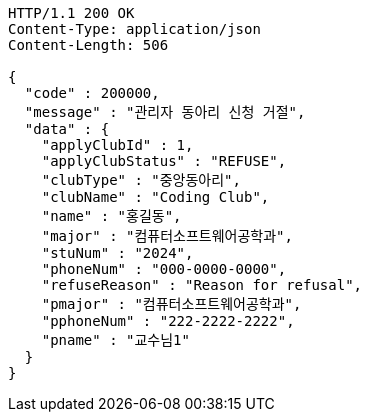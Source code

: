 [source,http,options="nowrap"]
----
HTTP/1.1 200 OK
Content-Type: application/json
Content-Length: 506

{
  "code" : 200000,
  "message" : "관리자 동아리 신청 거절",
  "data" : {
    "applyClubId" : 1,
    "applyClubStatus" : "REFUSE",
    "clubType" : "중앙동아리",
    "clubName" : "Coding Club",
    "name" : "홍길동",
    "major" : "컴퓨터소프트웨어공학과",
    "stuNum" : "2024",
    "phoneNum" : "000-0000-0000",
    "refuseReason" : "Reason for refusal",
    "pmajor" : "컴퓨터소프트웨어공학과",
    "pphoneNum" : "222-2222-2222",
    "pname" : "교수님1"
  }
}
----